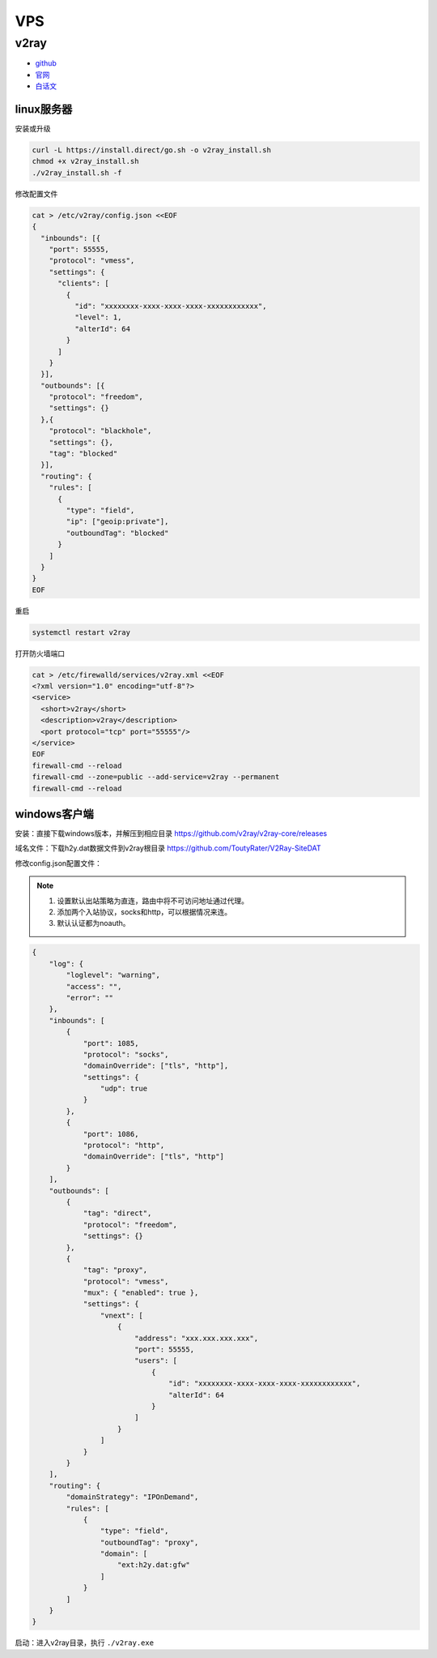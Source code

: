 VPS
===

v2ray
-----

* `github <https://github.com/v2ray/v2ray-core>`_
* `官网 <https://www.v2ray.com/>`_
* `白话文 <https://toutyrater.github.io/>`_

linux服务器
^^^^^^^^^^^

安装或升级

.. code-block:: bash

    curl -L https://install.direct/go.sh -o v2ray_install.sh
    chmod +x v2ray_install.sh
    ./v2ray_install.sh -f

修改配置文件

.. code-block:: bash

    cat > /etc/v2ray/config.json <<EOF
    {
      "inbounds": [{
        "port": 55555,
        "protocol": "vmess",
        "settings": {
          "clients": [
            {
              "id": "xxxxxxxx-xxxx-xxxx-xxxx-xxxxxxxxxxxx",
              "level": 1,
              "alterId": 64
            }
          ]
        }
      }],
      "outbounds": [{
        "protocol": "freedom",
        "settings": {}
      },{
        "protocol": "blackhole",
        "settings": {},
        "tag": "blocked"
      }],
      "routing": {
        "rules": [
          {
            "type": "field",
            "ip": ["geoip:private"],
            "outboundTag": "blocked"
          }
        ]
      }
    }
    EOF

重启

.. code-block:: bash

    systemctl restart v2ray

打开防火墙端口

.. code-block:: bash
    
    cat > /etc/firewalld/services/v2ray.xml <<EOF
    <?xml version="1.0" encoding="utf-8"?>
    <service>
      <short>v2ray</short>
      <description>v2ray</description>
      <port protocol="tcp" port="55555"/>
    </service>
    EOF
    firewall-cmd --reload
    firewall-cmd --zone=public --add-service=v2ray --permanent
    firewall-cmd --reload

windows客户端
^^^^^^^^^^^^^

安装：直接下载windows版本，并解压到相应目录 `https://github.com/v2ray/v2ray-core/releases <https://github.com/v2ray/v2ray-core/releases>`_

域名文件：下载h2y.dat数据文件到v2ray根目录 `https://github.com/ToutyRater/V2Ray-SiteDAT <https://github.com/ToutyRater/V2Ray-SiteDAT>`_

修改config.json配置文件：

.. note::

    1. 设置默认出站策略为直连，路由中将不可访问地址通过代理。
    2. 添加两个入站协议，socks和http，可以根据情况来连。
    3. 默认认证都为noauth。

.. code-block:: json

    {
        "log": {
            "loglevel": "warning",
            "access": "",
            "error": ""
        },
        "inbounds": [
            {
                "port": 1085,
                "protocol": "socks",
                "domainOverride": ["tls", "http"],
                "settings": {
                    "udp": true
                }
            },
            {
                "port": 1086,
                "protocol": "http",
                "domainOverride": ["tls", "http"]
            }
        ],
        "outbounds": [
            {
                "tag": "direct",
                "protocol": "freedom",
                "settings": {}
            },
            {
                "tag": "proxy",
                "protocol": "vmess",
                "mux": { "enabled": true },
                "settings": {
                    "vnext": [
                        {
                            "address": "xxx.xxx.xxx.xxx",
                            "port": 55555,
                            "users": [
                                {
                                    "id": "xxxxxxxx-xxxx-xxxx-xxxx-xxxxxxxxxxxx",
                                    "alterId": 64
                                }
                            ]
                        }
                    ]
                }
            }
        ],
        "routing": {
            "domainStrategy": "IPOnDemand",
            "rules": [
                {
                    "type": "field",
                    "outboundTag": "proxy",
                    "domain": [
                        "ext:h2y.dat:gfw"
                    ]
                }
            ]
        }
    }

启动：进入v2ray目录，执行 ``./v2ray.exe``